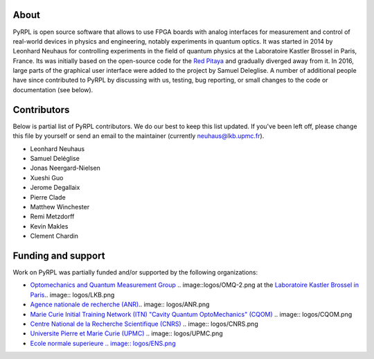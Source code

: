 About
*********

PyRPL is open source software that allows to use FPGA boards with
analog interfaces for measurement and control of real-world devices in
physics and engineering, notably experiments in quantum optics. It was
started in 2014 by Leonhard Neuhaus for controlling experiments in the field
of quantum physics at the Laboratoire Kastler Brossel in Paris, France.
Its was initially based on the open-source code for the `Red Pitaya <www.redpitaya.com>`_
and gradually diverged away from it. In 2016, large parts of the graphical
user interface were added to the project by Samuel Deleglise. A number of
additional people have since contributed to PyRPL by discussing with us, testing,
bug reporting, or small changes to the code or documentation (see below).


Contributors
**************

Below is partial list of PyRPL contributors. We do our best to keep this list updated.
If you've been left off, please change this file by yourself or send an email to the
maintainer (currently neuhaus@lkb.upmc.fr).

* Leonhard Neuhaus
* Samuel Deléglise
* Jonas Neergard-Nielsen
* Xueshi Guo
* Jerome Degallaix
* Pierre Clade
* Matthew Winchester
* Remi Metzdorff
* Kevin Makles
* Clement Chardin


Funding and support
**********************

Work on PyRPL was partially funded and/or supported by the following organizations:

* `Optomechanics and Quantum Measurement Group <http://www.lkb.upmc.fr/optomecanics/>`_ .. image::logos/OMQ-2.png at the `Laboratoire Kastler Brossel in Paris <http://www.lkb.upmc.fr/>`_.. image:: logos/LKB.png
* `Agence nationale de recherche (ANR) <http://www.agence-nationale-recherche.fr/?>`_.. image:: logos/ANR.png
* `Marie Curie Initial Training Network (ITN) "Cavity Quantum OptoMechanics" (CQOM) <http://www.cqom-itn.net/>`_ .. image:: logos/CQOM.png
* `Centre National de la Recherche Scientifique (CNRS) <http://www.cnrs.fr/>`_ .. image:: logos/CNRS.png
* `Universite Pierre et Marie Curie (UPMC) <http://www.upmc.fr/en/>`_ .. image:: logos/UPMC.png
* `Ecole normale superieure .. image:: logos/ENS.png <http://www.ens.fr/>`_
